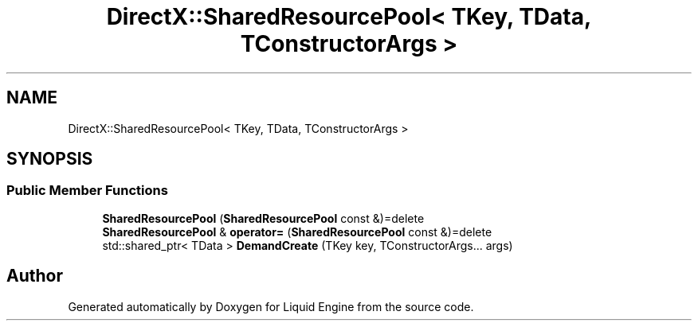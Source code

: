 .TH "DirectX::SharedResourcePool< TKey, TData, TConstructorArgs >" 3 "Fri Aug 11 2023" "Liquid Engine" \" -*- nroff -*-
.ad l
.nh
.SH NAME
DirectX::SharedResourcePool< TKey, TData, TConstructorArgs >
.SH SYNOPSIS
.br
.PP
.SS "Public Member Functions"

.in +1c
.ti -1c
.RI "\fBSharedResourcePool\fP (\fBSharedResourcePool\fP const &)=delete"
.br
.ti -1c
.RI "\fBSharedResourcePool\fP & \fBoperator=\fP (\fBSharedResourcePool\fP const &)=delete"
.br
.ti -1c
.RI "std::shared_ptr< TData > \fBDemandCreate\fP (TKey key, TConstructorArgs\&.\&.\&. args)"
.br
.in -1c

.SH "Author"
.PP 
Generated automatically by Doxygen for Liquid Engine from the source code\&.
